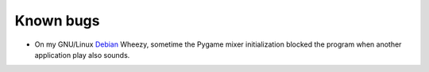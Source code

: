 Known bugs
==========
* On my GNU/Linux Debian_ Wheezy, sometime the Pygame mixer initialization blocked the program when another application play also sounds.

.. _Debian: http://www.debian.org/
